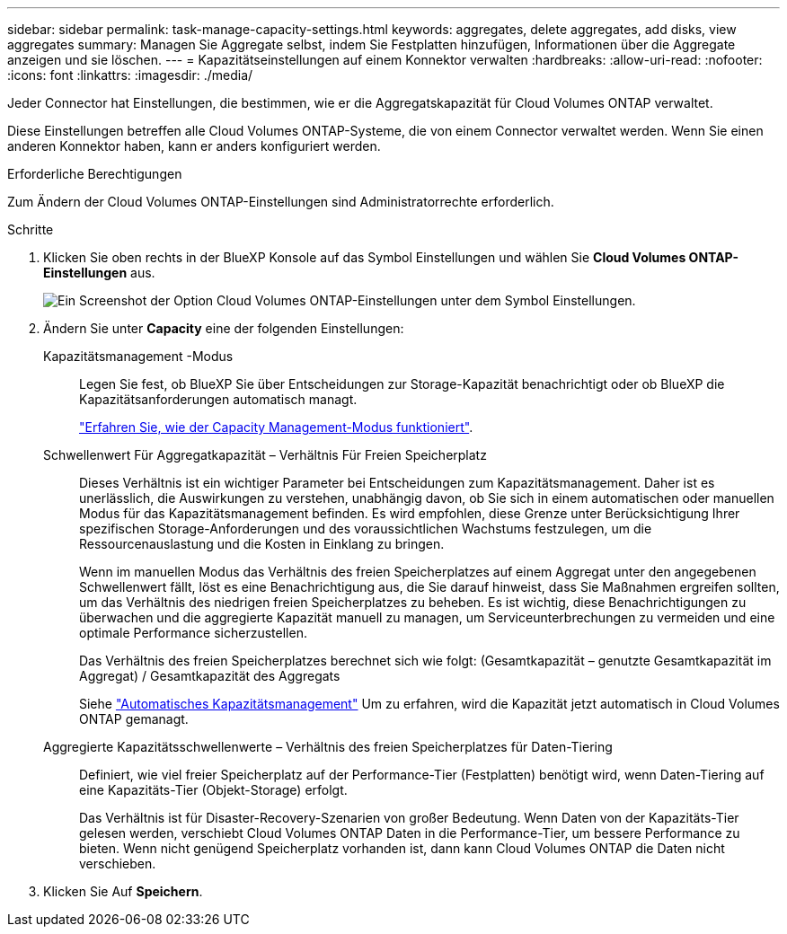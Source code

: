 ---
sidebar: sidebar 
permalink: task-manage-capacity-settings.html 
keywords: aggregates, delete aggregates, add disks, view aggregates 
summary: Managen Sie Aggregate selbst, indem Sie Festplatten hinzufügen, Informationen über die Aggregate anzeigen und sie löschen. 
---
= Kapazitätseinstellungen auf einem Konnektor verwalten
:hardbreaks:
:allow-uri-read: 
:nofooter: 
:icons: font
:linkattrs: 
:imagesdir: ./media/


[role="lead"]
Jeder Connector hat Einstellungen, die bestimmen, wie er die Aggregatskapazität für Cloud Volumes ONTAP verwaltet.

Diese Einstellungen betreffen alle Cloud Volumes ONTAP-Systeme, die von einem Connector verwaltet werden. Wenn Sie einen anderen Konnektor haben, kann er anders konfiguriert werden.

.Erforderliche Berechtigungen
Zum Ändern der Cloud Volumes ONTAP-Einstellungen sind Administratorrechte erforderlich.

.Schritte
. Klicken Sie oben rechts in der BlueXP Konsole auf das Symbol Einstellungen und wählen Sie *Cloud Volumes ONTAP-Einstellungen* aus.
+
image::screenshot-settings-cloud-volumes-ontap.png[Ein Screenshot der Option Cloud Volumes ONTAP-Einstellungen unter dem Symbol Einstellungen.]

. Ändern Sie unter *Capacity* eine der folgenden Einstellungen:
+
Kapazitätsmanagement -Modus:: Legen Sie fest, ob BlueXP Sie über Entscheidungen zur Storage-Kapazität benachrichtigt oder ob BlueXP die Kapazitätsanforderungen automatisch managt.
+
--
link:concept-storage-management.html#capacity-management["Erfahren Sie, wie der Capacity Management-Modus funktioniert"].

--
Schwellenwert Für Aggregatkapazität – Verhältnis Für Freien Speicherplatz:: Dieses Verhältnis ist ein wichtiger Parameter bei Entscheidungen zum Kapazitätsmanagement. Daher ist es unerlässlich, die Auswirkungen zu verstehen, unabhängig davon, ob Sie sich in einem automatischen oder manuellen Modus für das Kapazitätsmanagement befinden. Es wird empfohlen, diese Grenze unter Berücksichtigung Ihrer spezifischen Storage-Anforderungen und des voraussichtlichen Wachstums festzulegen, um die Ressourcenauslastung und die Kosten in Einklang zu bringen.
+
--
Wenn im manuellen Modus das Verhältnis des freien Speicherplatzes auf einem Aggregat unter den angegebenen Schwellenwert fällt, löst es eine Benachrichtigung aus, die Sie darauf hinweist, dass Sie Maßnahmen ergreifen sollten, um das Verhältnis des niedrigen freien Speicherplatzes zu beheben. Es ist wichtig, diese Benachrichtigungen zu überwachen und die aggregierte Kapazität manuell zu managen, um Serviceunterbrechungen zu vermeiden und eine optimale Performance sicherzustellen.

Das Verhältnis des freien Speicherplatzes berechnet sich wie folgt:
(Gesamtkapazität – genutzte Gesamtkapazität im Aggregat) / Gesamtkapazität des Aggregats

Siehe link:concept-storage-management.html#automatic-capacity-management["Automatisches Kapazitätsmanagement"] Um zu erfahren, wird die Kapazität jetzt automatisch in Cloud Volumes ONTAP gemanagt.

--
Aggregierte Kapazitätsschwellenwerte – Verhältnis des freien Speicherplatzes für Daten-Tiering:: Definiert, wie viel freier Speicherplatz auf der Performance-Tier (Festplatten) benötigt wird, wenn Daten-Tiering auf eine Kapazitäts-Tier (Objekt-Storage) erfolgt.
+
--
Das Verhältnis ist für Disaster-Recovery-Szenarien von großer Bedeutung. Wenn Daten von der Kapazitäts-Tier gelesen werden, verschiebt Cloud Volumes ONTAP Daten in die Performance-Tier, um bessere Performance zu bieten. Wenn nicht genügend Speicherplatz vorhanden ist, dann kann Cloud Volumes ONTAP die Daten nicht verschieben.

--


. Klicken Sie Auf *Speichern*.

